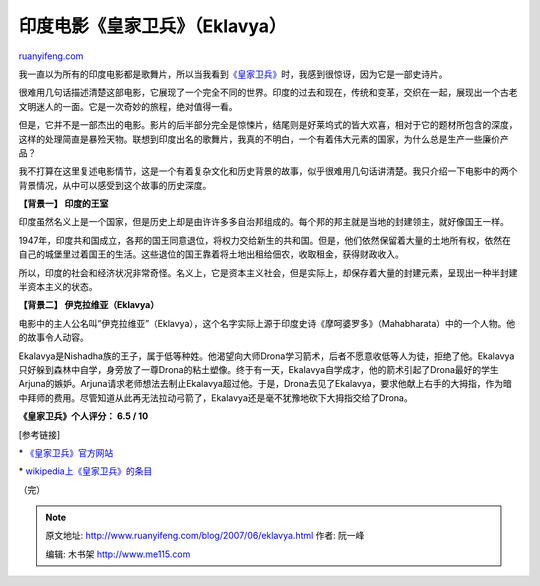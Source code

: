 .. _200706_eklavya:

印度电影《皇家卫兵》（Eklavya）
==================================================

`ruanyifeng.com <http://www.ruanyifeng.com/blog/2007/06/eklavya.html>`__

我一直以为所有的印度电影都是歌舞片，所以当我看到\ `《皇家卫兵》 <http://www.eklavyatheroyalguard.com/>`__\ 时，我感到很惊讶，因为它是一部史诗片。

很难用几句话描述清楚这部电影，它展现了一个完全不同的世界。印度的过去和现在，传统和变革，交织在一起，展现出一个古老文明迷人的一面。它是一次奇妙的旅程，绝对值得一看。

但是，它并不是一部杰出的电影。影片的后半部分完全是惊悚片，结尾则是好莱坞式的皆大欢喜，相对于它的题材所包含的深度，这样的处理简直是暴殓天物。联想到印度出名的歌舞片，我真的不明白，一个有着伟大元素的国家，为什么总是生产一些廉价产品？

我不打算在这里复述电影情节，这是一个有着复杂文化和历史背景的故事，似乎很难用几句话讲清楚。我只介绍一下电影中的两个背景情况，从中可以感受到这个故事的历史深度。

**【背景一】 印度的王室**

印度虽然名义上是一个国家，但是历史上却是由许许多多自治邦组成的。每个邦的邦主就是当地的封建领主，就好像国王一样。

1947年，印度共和国成立，各邦的国王同意退位，将权力交给新生的共和国。但是，他们依然保留着大量的土地所有权，依然在自己的城堡里过着国王的生活。这些退位的国王靠着将土地出租给佃农，收取租金，获得财政收入。

所以，印度的社会和经济状况非常奇怪。名义上，它是资本主义社会，但是实际上，却保存着大量的封建元素，呈现出一种半封建半资本主义的状态。

**【背景二】 伊克拉维亚（Eklavya）**

电影中的主人公名叫”伊克拉维亚”（Eklavya），这个名字实际上源于印度史诗《摩呵婆罗多》（Mahabharata）中的一个人物。他的故事令人动容。

Ekalavya是Nishadha族的王子，属于低等种姓。他渴望向大师Drona学习箭术，后者不愿意收低等人为徒，拒绝了他。Ekalavya只好躲到森林中自学，身旁放了一尊Drona的粘土塑像。终于有一天，Ekalavya自学成才，他的箭术引起了Drona最好的学生Arjuna的嫉妒。Arjuna请求老师想法去制止Ekalavya超过他。于是，Drona去见了Ekalavya，要求他献上右手的大拇指，作为暗中拜师的费用。尽管知道从此再无法拉动弓箭了，Ekalavya还是毫不犹豫地砍下大拇指交给了Drona。

**《皇家卫兵》个人评分： 6.5 / 10**

[参考链接]

\* `《皇家卫兵》官方网站 <http://www.eklavyatheroyalguard.com/>`__

\*
`wikipedia上《皇家卫兵》的条目 <http://www.answers.com/topic/eklavya-the-royal-guard>`__

（完）

.. note::
    原文地址: http://www.ruanyifeng.com/blog/2007/06/eklavya.html 
    作者: 阮一峰 

    编辑: 木书架 http://www.me115.com